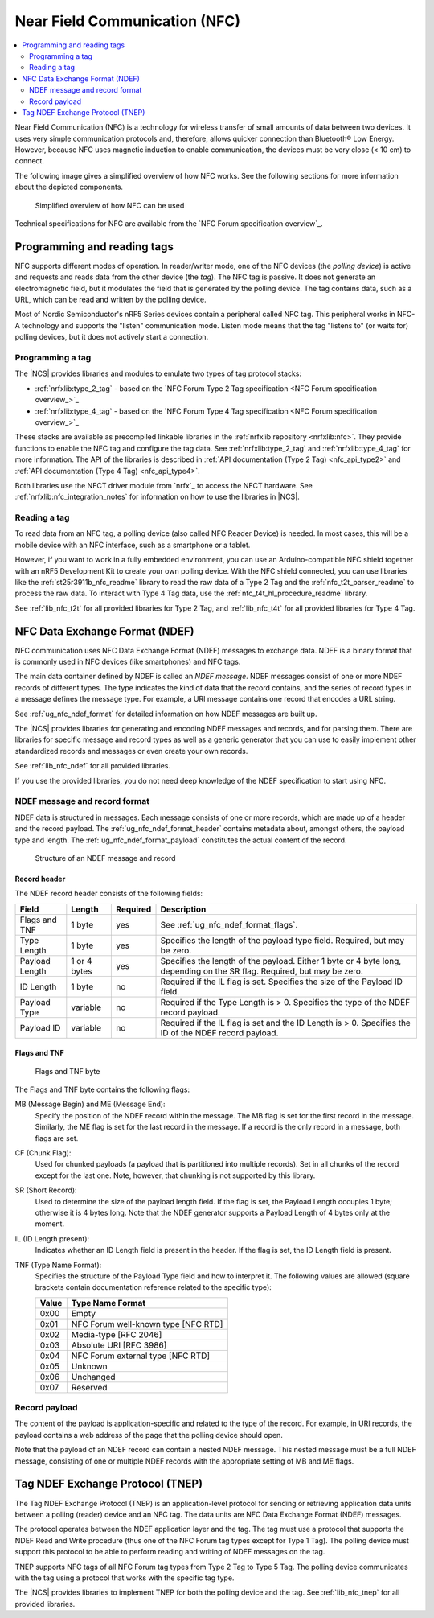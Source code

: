 .. _ug_nfc:

Near Field Communication (NFC)
##############################

.. contents::
   :local:
   :depth: 2

Near Field Communication (NFC) is a technology for wireless transfer of small amounts of data between two devices.
It uses very simple communication protocols and, therefore, allows quicker connection than Bluetooth® Low Energy.
However, because NFC uses magnetic induction to enable communication, the devices must be very close (< 10 cm) to connect.

The following image gives a simplified overview of how NFC works.
See the following sections for more information about the depicted components.

.. figure:: images/nfc_overview.svg
   :alt: Simplified overview of how NFC can be used

   Simplified overview of how NFC can be used

Technical specifications for NFC are available from the `NFC Forum specification overview`_.

.. _ug_nfc_programming:

Programming and reading tags
****************************

NFC supports different modes of operation.
In reader/writer mode, one of the NFC devices (the *polling device*) is active and requests and reads data from the other device (the *tag*).
The NFC tag is passive.
It does not generate an electromagnetic field, but it modulates the field that is generated by the polling device.
The tag contains data, such as a URL, which can be read and written by the polling device.

Most of Nordic Semiconductor's nRF5 Series devices contain a peripheral called NFC tag.
This peripheral works in NFC-A technology and supports the "listen" communication mode.
Listen mode means that the tag "listens to" (or waits for) polling devices, but it does not actively start a connection.


Programming a tag
=================

The |NCS| provides libraries and modules to emulate two types of tag protocol stacks:

* :ref:`nrfxlib:type_2_tag` - based on the `NFC Forum Type 2 Tag specification <NFC Forum specification overview_>`_
* :ref:`nrfxlib:type_4_tag` - based on the `NFC Forum Type 4 Tag specification <NFC Forum specification overview_>`_

These stacks are available as precompiled linkable libraries in the :ref:`nrfxlib repository <nrfxlib:nfc>`.
They provide functions to enable the NFC tag and configure the tag data.
See :ref:`nrfxlib:type_2_tag` and :ref:`nrfxlib:type_4_tag` for more information.
The API of the libraries is described in :ref:`API documentation (Type 2 Tag) <nfc_api_type2>` and :ref:`API documentation (Type 4 Tag) <nfc_api_type4>`.

Both libraries use the NFCT driver module from `nrfx`_ to access the NFCT hardware.
See :ref:`nrfxlib:nfc_integration_notes` for information on how to use the libraries in |NCS|.

Reading a tag
=============

To read data from an NFC tag, a polling device (also called NFC Reader Device) is needed.
In most cases, this will be a mobile device with an NFC interface, such as a smartphone or a tablet.

However, if you want to work in a fully embedded environment, you can use an Arduino-compatible NFC shield together with an nRF5 Development Kit to create your own polling device.
With the NFC shield connected, you can use libraries like the :ref:`st25r3911b_nfc_readme` library to read the raw data of a Type 2 Tag and the :ref:`nfc_t2t_parser_readme` to process the raw data.
To interact with Type 4 Tag data, use the :ref:`nfc_t4t_hl_procedure_readme` library.

See :ref:`lib_nfc_t2t` for all provided libraries for Type 2 Tag, and :ref:`lib_nfc_t4t` for all provided libraries for Type 4 Tag.

.. _ug_nfc_ndef:

NFC Data Exchange Format (NDEF)
*******************************

NFC communication uses NFC Data Exchange Format (NDEF) messages to exchange data.
NDEF is a binary format that is commonly used in NFC devices (like smartphones) and NFC tags.

The main data container defined by NDEF is called an *NDEF message*.
NDEF messages consist of one or more NDEF records of different types.
The type indicates the kind of data that the record contains, and the series of record types in a message defines the message type.
For example, a URI message contains one record that encodes a URL string.

See :ref:`ug_nfc_ndef_format` for detailed information on how NDEF messages are built up.

The |NCS| provides libraries for generating and encoding NDEF messages and records, and for parsing them.
There are libraries for specific message and record types as well as a generic generator that you can use to easily implement other standardized records and messages or even create your own records.

See :ref:`lib_nfc_ndef` for all provided libraries.

If you use the provided libraries, you do not need deep knowledge of the NDEF specification to start using NFC.

.. _ug_nfc_ndef_format:

NDEF message and record format
==============================

NDEF data is structured in messages.
Each message consists of one or more records, which are made up of a header and the record payload.
The :ref:`ug_nfc_ndef_format_header` contains metadata about, amongst others, the payload type and length.
The :ref:`ug_nfc_ndef_format_payload` constitutes the actual content of the record.

.. figure:: images/ndef_msg.svg
   :alt: Structure of an NDEF message and record

   Structure of an NDEF message and record


.. _ug_nfc_ndef_format_header:

Record header
-------------

The NDEF record header consists of the following fields:

.. list-table::
   :header-rows: 1

   * - Field
     - Length
     - Required
     - Description
   * - Flags and TNF
     - 1 byte
     - yes
     - See :ref:`ug_nfc_ndef_format_flags`.
   * - Type Length
     - 1 byte
     - yes
     - Specifies the length of the payload type field.
       Required, but may be zero.
   * - Payload Length
     - 1 or 4 bytes
     - yes
     - Specifies the length of the payload.
       Either 1 byte or 4 byte long, depending on the SR flag. Required, but may be zero.
   * - ID Length
     - 1 byte
     - no
     - Required if the IL flag is set.
       Specifies the size of the Payload ID field.
   * - Payload Type
     - variable
     - no
     - Required if the Type Length is > 0.
       Specifies the type of the NDEF record payload.
   * - Payload ID
     - variable
     - no
     - Required if the IL flag is set and the ID Length is > 0.
       Specifies the ID of the NDEF record payload.

.. _ug_nfc_ndef_format_flags:

Flags and TNF
-------------

.. figure:: images/ndef_header_flags.svg
   :alt: Flags and TNF byte

   Flags and TNF byte


The Flags and TNF byte contains the following flags:

MB (Message Begin) and ME (Message End):
   Specify the position of the NDEF record within the message.
   The MB flag is set for the first record in the message.
   Similarly, the ME flag is set for the last record in the message.
   If a record is the only record in a message, both flags are set.
CF (Chunk Flag):
   Used for chunked payloads (a payload that is partitioned into multiple records).
   Set in all chunks of the record except for the last one.
   Note, however, that chunking is not supported by this library.
SR (Short Record):
   Used to determine the size of the payload length field.
   If the flag is set, the Payload Length occupies 1 byte; otherwise it is 4 bytes long.
   Note that the NDEF generator supports a Payload Length of 4 bytes only at the moment.
IL (ID Length present):
   Indicates whether an ID Length field is present in the header.
   If the flag is set, the ID Length field is present.
TNF (Type Name Format):
   Specifies the structure of the Payload Type field and how to interpret it.
   The following values are allowed (square brackets contain documentation reference related to the specific type):

   +-------+------------------------------------+
   | Value | Type Name Format                   |
   +=======+====================================+
   | 0x00  | Empty                              |
   +-------+------------------------------------+
   | 0x01  | NFC Forum well-known type [NFC RTD]|
   +-------+------------------------------------+
   | 0x02  | Media-type [RFC 2046]              |
   +-------+------------------------------------+
   | 0x03  | Absolute URI [RFC 3986]            |
   +-------+------------------------------------+
   | 0x04  | NFC Forum external type [NFC RTD]  |
   +-------+------------------------------------+
   | 0x05  | Unknown                            |
   +-------+------------------------------------+
   | 0x06  | Unchanged                          |
   +-------+------------------------------------+
   | 0x07  | Reserved                           |
   +-------+------------------------------------+

.. _ug_nfc_ndef_format_payload:

Record payload
==============

The content of the payload is application-specific and related to the type of the record.
For example, in URI records, the payload contains a web address of the page that the polling device should open.

Note that the payload of an NDEF record can contain a nested NDEF message.
This nested message must be a full NDEF message, consisting of one or multiple NDEF records with the appropriate setting of MB and ME flags.


.. _ug_nfc_tnep:

Tag NDEF Exchange Protocol (TNEP)
*********************************

The Tag NDEF Exchange Protocol (TNEP) is an application-level protocol for sending or retrieving application data units between a polling (reader) device and an NFC tag.
The data units are NFC Data Exchange Format (NDEF) messages.

The protocol operates between the NDEF application layer and the tag.
The tag must use a protocol that supports the NDEF Read and Write procedure (thus one of the NFC Forum tag types except for Type 1 Tag).
The polling device must support this protocol to be able to perform reading and writing of NDEF messages on the tag.

TNEP supports NFC tags of all NFC Forum tag types from Type 2 Tag to Type 5 Tag.
The polling device communicates with the tag using a protocol that works with the specific tag type.

The |NCS| provides libraries to implement TNEP for both the polling device and the tag.
See :ref:`lib_nfc_tnep` for all provided libraries.
